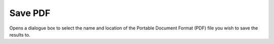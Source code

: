 
.. index:: 
   pair: Print; Save PDF

Save PDF
========

Opens a dialogue box to select the name and location of the Portable Document Format (PDF) file you wish to save the results to.
